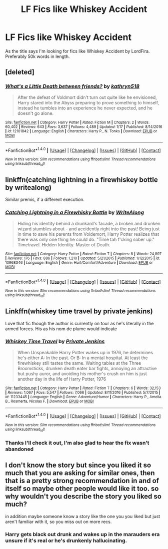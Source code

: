 #+TITLE: LF Fics like Whiskey Accident

* LF Fics like Whiskey Accident
:PROPERTIES:
:Author: TitansInfantry
:Score: 4
:DateUnix: 1490926243.0
:DateShort: 2017-Mar-31
:FlairText: Request
:END:
As the title says I'm looking for fics like Whiskey Accident by LordFira. Preferably 50k words in length.


** [deleted]
:PROPERTIES:
:Score: 3
:DateUnix: 1490955981.0
:DateShort: 2017-Mar-31
:END:

*** [[http://www.fanfiction.net/s/12101842/1/][*/What's a Little Death between friends?/*]] by [[https://www.fanfiction.net/u/4404355/kathryn518][/kathryn518/]]

#+begin_quote
  After the defeat of Voldmort didn't turn out quite like he envisioned, Harry stared into the Abyss preparing to prove something to himself, instead he tumbles into an experience he never expected, and he doesn't go alone.
#+end_quote

^{/Site/: [[http://www.fanfiction.net/][fanfiction.net]] *|* /Category/: Harry Potter *|* /Rated/: Fiction M *|* /Chapters/: 2 *|* /Words/: 60,402 *|* /Reviews/: 643 *|* /Favs/: 3,637 *|* /Follows/: 4,489 *|* /Updated/: 1/17 *|* /Published/: 8/14/2016 *|* /id/: 12101842 *|* /Language/: English *|* /Characters/: Harry P., N. Tonks *|* /Download/: [[http://www.ff2ebook.com/old/ffn-bot/index.php?id=12101842&source=ff&filetype=epub][EPUB]] or [[http://www.ff2ebook.com/old/ffn-bot/index.php?id=12101842&source=ff&filetype=mobi][MOBI]]}

--------------

*FanfictionBot*^{1.4.0} *|* [[[https://github.com/tusing/reddit-ffn-bot/wiki/Usage][Usage]]] | [[[https://github.com/tusing/reddit-ffn-bot/wiki/Changelog][Changelog]]] | [[[https://github.com/tusing/reddit-ffn-bot/issues/][Issues]]] | [[[https://github.com/tusing/reddit-ffn-bot/][GitHub]]] | [[[https://www.reddit.com/message/compose?to=tusing][Contact]]]

^{/New in this version: Slim recommendations using/ ffnbot!slim! /Thread recommendations using/ linksub(thread_id)!}
:PROPERTIES:
:Author: FanfictionBot
:Score: 1
:DateUnix: 1490956005.0
:DateShort: 2017-Mar-31
:END:


** linkffn(catching lightning in a firewhiskey bottle by writealong)

Similar premis, if a different execution.
:PROPERTIES:
:Author: DaGeek247
:Score: 2
:DateUnix: 1490968540.0
:DateShort: 2017-Mar-31
:END:

*** [[http://www.fanfiction.net/s/10968346/1/][*/Catching Lightning in a Firewhisky Bottle/*]] by [[https://www.fanfiction.net/u/3684640/WriteAlong][/WriteAlong/]]

#+begin_quote
  Hiding his identity behind a drunkard's facade, a broken and drunken wizard stumbles about - and accidently right into the past! Being just in time to save his parents from Voldemort, Harry Potter realizes that there was only one thing he could do. "Time tah f'cking sober up." Timetravel. Hidden Identity. Master of Death.
#+end_quote

^{/Site/: [[http://www.fanfiction.net/][fanfiction.net]] *|* /Category/: Harry Potter *|* /Rated/: Fiction T *|* /Chapters/: 8 *|* /Words/: 24,897 *|* /Reviews/: 176 *|* /Favs/: 886 *|* /Follows/: 1,210 *|* /Updated/: 5/21/2015 *|* /Published/: 1/12/2015 *|* /id/: 10968346 *|* /Language/: English *|* /Genre/: Hurt/Comfort/Adventure *|* /Download/: [[http://www.ff2ebook.com/old/ffn-bot/index.php?id=10968346&source=ff&filetype=epub][EPUB]] or [[http://www.ff2ebook.com/old/ffn-bot/index.php?id=10968346&source=ff&filetype=mobi][MOBI]]}

--------------

*FanfictionBot*^{1.4.0} *|* [[[https://github.com/tusing/reddit-ffn-bot/wiki/Usage][Usage]]] | [[[https://github.com/tusing/reddit-ffn-bot/wiki/Changelog][Changelog]]] | [[[https://github.com/tusing/reddit-ffn-bot/issues/][Issues]]] | [[[https://github.com/tusing/reddit-ffn-bot/][GitHub]]] | [[[https://www.reddit.com/message/compose?to=tusing][Contact]]]

^{/New in this version: Slim recommendations using/ ffnbot!slim! /Thread recommendations using/ linksub(thread_id)!}
:PROPERTIES:
:Author: FanfictionBot
:Score: 1
:DateUnix: 1490968571.0
:DateShort: 2017-Mar-31
:END:


** Linkffn(whiskey time travel by private jenkins)

Love that fic though the author is currently on tour as he's literally in the armed forces. His as his nom de plume would indicate
:PROPERTIES:
:Author: firingmahlazors
:Score: 2
:DateUnix: 1491124218.0
:DateShort: 2017-Apr-02
:END:

*** [[http://www.fanfiction.net/s/11233445/1/][*/Whiskey Time Travel/*]] by [[https://www.fanfiction.net/u/1556516/Private-Jenkins][/Private Jenkins/]]

#+begin_quote
  When Unspeakable Harry Potter wakes up in 1976, he determines he's either A: In the past. Or B: In a mental hospital. At least the firewhiskey still tastes the same. Waiting tables at the Three Broomsticks, drunken death eater bar fights, annoying an attractive but pushy auror, and avoiding his mother's crush on him is just another day in the life of Harry Potter, 1976
#+end_quote

^{/Site/: [[http://www.fanfiction.net/][fanfiction.net]] *|* /Category/: Harry Potter *|* /Rated/: Fiction T *|* /Chapters/: 6 *|* /Words/: 32,153 *|* /Reviews/: 1,067 *|* /Favs/: 5,547 *|* /Follows/: 7,066 *|* /Updated/: 8/11/2016 *|* /Published/: 5/7/2015 *|* /id/: 11233445 *|* /Language/: English *|* /Genre/: Adventure/Humor *|* /Characters/: Harry P., Amelia B., Rosmerta, Nicolas F. *|* /Download/: [[http://www.ff2ebook.com/old/ffn-bot/index.php?id=11233445&source=ff&filetype=epub][EPUB]] or [[http://www.ff2ebook.com/old/ffn-bot/index.php?id=11233445&source=ff&filetype=mobi][MOBI]]}

--------------

*FanfictionBot*^{1.4.0} *|* [[[https://github.com/tusing/reddit-ffn-bot/wiki/Usage][Usage]]] | [[[https://github.com/tusing/reddit-ffn-bot/wiki/Changelog][Changelog]]] | [[[https://github.com/tusing/reddit-ffn-bot/issues/][Issues]]] | [[[https://github.com/tusing/reddit-ffn-bot/][GitHub]]] | [[[https://www.reddit.com/message/compose?to=tusing][Contact]]]

^{/New in this version: Slim recommendations using/ ffnbot!slim! /Thread recommendations using/ linksub(thread_id)!}
:PROPERTIES:
:Author: FanfictionBot
:Score: 1
:DateUnix: 1491124242.0
:DateShort: 2017-Apr-02
:END:


*** Thanks I'll check it out, I'm also glad to hear the fix wasn't abandoned
:PROPERTIES:
:Author: TitansInfantry
:Score: 1
:DateUnix: 1491154193.0
:DateShort: 2017-Apr-02
:END:


** I don't know the story but since you liked it so much that you are asking for similar ones, then that is a pretty strong recommendation in and of itself so maybe other people would like it too. so why wouldn't you describe the story you liked so much?

in addition maybe someone know a story like the one you you liked but just aren't familiar with it, so you miss out on more recs.
:PROPERTIES:
:Author: Dementedumlauts
:Score: 1
:DateUnix: 1490979738.0
:DateShort: 2017-Mar-31
:END:

*** Harry gets black out drunk and wakes up in the marauders era unsure if it's real or he's drunkenly hallucinating.
:PROPERTIES:
:Author: ghostboy138
:Score: 2
:DateUnix: 1490980610.0
:DateShort: 2017-Mar-31
:END:
